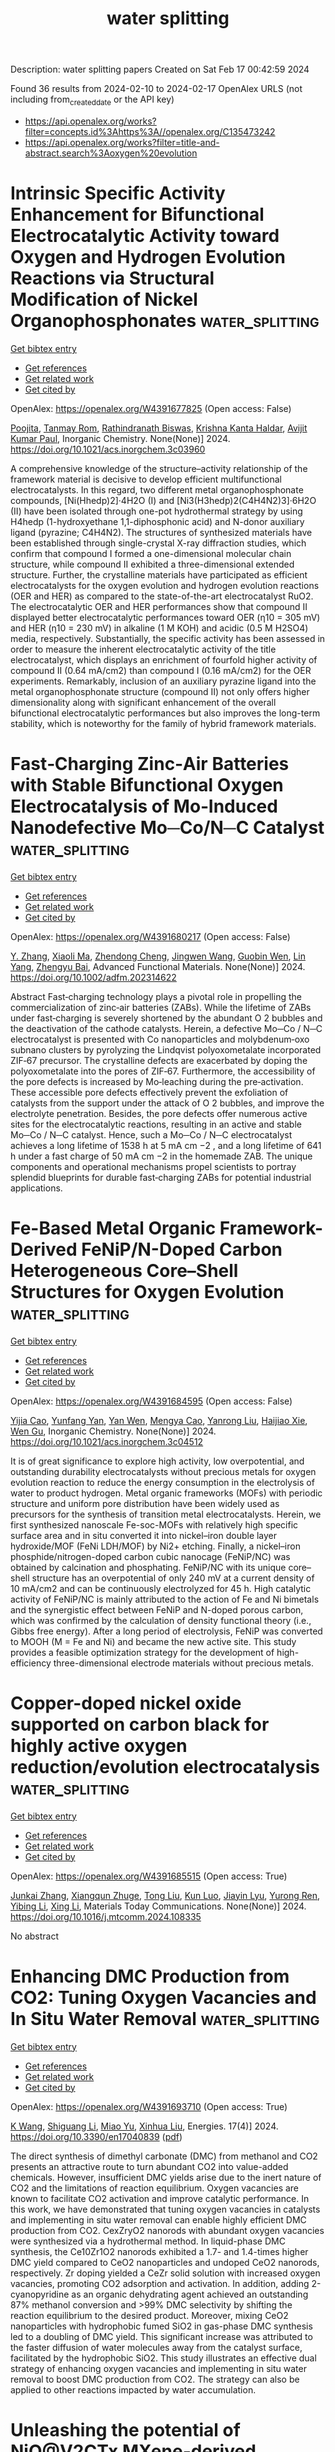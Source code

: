 #+filetags: water_splitting
#+TITLE: water splitting
Description: water splitting papers
Created on Sat Feb 17 00:42:59 2024

Found 36 results from 2024-02-10 to 2024-02-17
OpenAlex URLS (not including from_created_date or the API key)
- [[https://api.openalex.org/works?filter=concepts.id%3Ahttps%3A//openalex.org/C135473242]]
- [[https://api.openalex.org/works?filter=title-and-abstract.search%3Aoxygen%20evolution]]

* Intrinsic Specific Activity Enhancement for Bifunctional Electrocatalytic Activity toward Oxygen and Hydrogen Evolution Reactions via Structural Modification of Nickel Organophosphonates  :water_splitting:
:PROPERTIES:
:ID: https://openalex.org/W4391677825
:TOPICS: Electrocatalysis for Energy Conversion, Electrochemical Detection of Heavy Metal Ions, Fuel Cell Membrane Technology
:PUBLICATION_DATE: 2024-02-09
:END:    
    
[[elisp:(doi-add-bibtex-entry "https://doi.org/10.1021/acs.inorgchem.3c03960")][Get bibtex entry]] 

- [[elisp:(progn (xref--push-markers (current-buffer) (point)) (oa--referenced-works "https://openalex.org/W4391677825"))][Get references]]
- [[elisp:(progn (xref--push-markers (current-buffer) (point)) (oa--related-works "https://openalex.org/W4391677825"))][Get related work]]
- [[elisp:(progn (xref--push-markers (current-buffer) (point)) (oa--cited-by-works "https://openalex.org/W4391677825"))][Get cited by]]

OpenAlex: https://openalex.org/W4391677825 (Open access: False)
    
[[https://openalex.org/A5043127385][Poojita]], [[https://openalex.org/A5084882176][Tanmay Rom]], [[https://openalex.org/A5022351799][Rathindranath Biswas]], [[https://openalex.org/A5016250642][Krishna Kanta Haldar]], [[https://openalex.org/A5052573254][Avijit Kumar Paul]], Inorganic Chemistry. None(None)] 2024. https://doi.org/10.1021/acs.inorgchem.3c03960 
     
A comprehensive knowledge of the structure–activity relationship of the framework material is decisive to develop efficient multifunctional electrocatalysts. In this regard, two different metal organophosphonate compounds, [Ni(Hhedp)2]·4H2O (I) and [Ni3(H3hedp)2(C4H4N2)3]·6H2O (II) have been isolated through one-pot hydrothermal strategy by using H4hedp (1-hydroxyethane 1,1-diphosphonic acid) and N-donor auxiliary ligand (pyrazine; C4H4N2). The structures of synthesized materials have been established through single-crystal X-ray diffraction studies, which confirm that compound I formed a one-dimensional molecular chain structure, while compound II exhibited a three-dimensional extended structure. Further, the crystalline materials have participated as efficient electrocatalysts for the oxygen evolution and hydrogen evolution reactions (OER and HER) as compared to the state-of-the-art electrocatalyst RuO2. The electrocatalytic OER and HER performances show that compound II displayed better electrocatalytic performances toward OER (η10 = 305 mV) and HER (η10 = 230 mV) in alkaline (1 M KOH) and acidic (0.5 M H2SO4) media, respectively. Substantially, the specific activity has been assessed in order to measure the inherent electrocatalytic activity of the title electrocatalyst, which displays an enrichment of fourfold higher activity of compound II (0.64 mA/cm2) than compound I (0.16 mA/cm2) for the OER experiments. Remarkably, inclusion of an auxiliary pyrazine ligand into the metal organophosphonate structure (compound II) not only offers higher dimensionality along with significant enhancement of the overall bifunctional electrocatalytic performances but also improves the long-term stability, which is noteworthy for the family of hybrid framework materials.    

    

* Fast‐Charging Zinc‐Air Batteries with Stable Bifunctional Oxygen Electrocatalysis of Mo‐Induced Nanodefective Mo─Co/N─C Catalyst  :water_splitting:
:PROPERTIES:
:ID: https://openalex.org/W4391680217
:TOPICS: Electrocatalysis for Energy Conversion, Catalytic Nanomaterials, Aqueous Zinc-Ion Battery Technology
:PUBLICATION_DATE: 2024-02-09
:END:    
    
[[elisp:(doi-add-bibtex-entry "https://doi.org/10.1002/adfm.202314622")][Get bibtex entry]] 

- [[elisp:(progn (xref--push-markers (current-buffer) (point)) (oa--referenced-works "https://openalex.org/W4391680217"))][Get references]]
- [[elisp:(progn (xref--push-markers (current-buffer) (point)) (oa--related-works "https://openalex.org/W4391680217"))][Get related work]]
- [[elisp:(progn (xref--push-markers (current-buffer) (point)) (oa--cited-by-works "https://openalex.org/W4391680217"))][Get cited by]]

OpenAlex: https://openalex.org/W4391680217 (Open access: False)
    
[[https://openalex.org/A5074456770][Y. Zhang]], [[https://openalex.org/A5019450834][Xiaoli Ma]], [[https://openalex.org/A5008295784][Zhendong Cheng]], [[https://openalex.org/A5090866405][Jingwen Wang]], [[https://openalex.org/A5026265288][Guobin Wen]], [[https://openalex.org/A5014636172][Lin Yang]], [[https://openalex.org/A5051237478][Zhengyu Bai]], Advanced Functional Materials. None(None)] 2024. https://doi.org/10.1002/adfm.202314622 
     
Abstract Fast‐charging technology plays a pivotal role in propelling the commercialization of zinc‐air batteries (ZABs). While the lifetime of ZABs under fast‐charging is severely shortened by the abundant O 2 bubbles and the deactivation of the cathode catalysts. Herein, a defective Mo─Co / N─C electrocatalyst is presented with Co nanoparticles and molybdenum‐oxo subnano clusters by pyrolyzing the Lindqvist polyoxometalate incorporated ZIF‐67 precursor. The crystalline defects are exacerbated by doping the polyoxometalate into the pores of ZIF‐67. Furthermore, the accessibility of the pore defects is increased by Mo‐leaching during the pre‐activation. These accessible pore defects effectively prevent the exfoliation of catalysts from the support under the attack of O 2 bubbles, and improve the electrolyte penetration. Besides, the pore defects offer numerous active sites for the electrocatalytic reactions, resulting in an active and stable Mo─Co / N─C catalyst. Hence, such a Mo─Co / N─C electrocatalyst achieves a long lifetime of 1538 h at 5 mA cm −2 , and a long lifetime of 641 h under a fast charge of 50 mA cm −2 in the homemade ZAB. The unique components and operational mechanisms propel scientists to portray splendid blueprints for durable fast‐charging ZABs for potential industrial applications.    

    

* Fe-Based Metal Organic Framework-Derived FeNiP/N-Doped Carbon Heterogeneous Core–Shell Structures for Oxygen Evolution  :water_splitting:
:PROPERTIES:
:ID: https://openalex.org/W4391684595
:TOPICS: Electrocatalysis for Energy Conversion, Fuel Cell Membrane Technology, Electrochemical Detection of Heavy Metal Ions
:PUBLICATION_DATE: 2024-02-09
:END:    
    
[[elisp:(doi-add-bibtex-entry "https://doi.org/10.1021/acs.inorgchem.3c04512")][Get bibtex entry]] 

- [[elisp:(progn (xref--push-markers (current-buffer) (point)) (oa--referenced-works "https://openalex.org/W4391684595"))][Get references]]
- [[elisp:(progn (xref--push-markers (current-buffer) (point)) (oa--related-works "https://openalex.org/W4391684595"))][Get related work]]
- [[elisp:(progn (xref--push-markers (current-buffer) (point)) (oa--cited-by-works "https://openalex.org/W4391684595"))][Get cited by]]

OpenAlex: https://openalex.org/W4391684595 (Open access: False)
    
[[https://openalex.org/A5038834523][Yijia Cao]], [[https://openalex.org/A5043533591][Yunfang Yan]], [[https://openalex.org/A5057814323][Yan Wen]], [[https://openalex.org/A5086361638][Mengya Cao]], [[https://openalex.org/A5041756956][Yanrong Liu]], [[https://openalex.org/A5085237771][Haijiao Xie]], [[https://openalex.org/A5003733633][Wen Gu]], Inorganic Chemistry. None(None)] 2024. https://doi.org/10.1021/acs.inorgchem.3c04512 
     
It is of great significance to explore high activity, low overpotential, and outstanding durability electrocatalysts without precious metals for oxygen evolution reaction to reduce the energy consumption in the electrolysis of water to product hydrogen. Metal organic frameworks (MOFs) with periodic structure and uniform pore distribution have been widely used as precursors for the synthesis of transition metal electrocatalysts. Herein, we first synthesized nanoscale Fe-soc-MOFs with relatively high specific surface area and in situ converted it into nickel–iron double layer hydroxide/MOF (FeNi LDH/MOF) by Ni2+ etching. Finally, a nickel–iron phosphide/nitrogen-doped carbon cubic nanocage (FeNiP/NC) was obtained by calcination and phosphating. FeNiP/NC with its unique core–shell structure has an overpotential of only 240 mV at a current density of 10 mA/cm2 and can be continuously electrolyzed for 45 h. High catalytic activity of FeNiP/NC is mainly attributed to the action of Fe and Ni bimetals and the synergistic effect between FeNiP and N-doped porous carbon, which was confirmed by the calculation of density functional theory (i.e., Gibbs free energy). After a long period of electrolysis, FeNiP was converted to MOOH (M = Fe and Ni) and became the new active site. This study provides a feasible optimization strategy for the development of high-efficiency three-dimensional electrode materials without precious metals.    

    

* Copper-doped nickel oxide supported on carbon black for highly active oxygen reduction/evolution electrocatalysis  :water_splitting:
:PROPERTIES:
:ID: https://openalex.org/W4391685515
:TOPICS: Electrocatalysis for Energy Conversion, Electrochemical Detection of Heavy Metal Ions, Aqueous Zinc-Ion Battery Technology
:PUBLICATION_DATE: 2024-02-01
:END:    
    
[[elisp:(doi-add-bibtex-entry "https://doi.org/10.1016/j.mtcomm.2024.108335")][Get bibtex entry]] 

- [[elisp:(progn (xref--push-markers (current-buffer) (point)) (oa--referenced-works "https://openalex.org/W4391685515"))][Get references]]
- [[elisp:(progn (xref--push-markers (current-buffer) (point)) (oa--related-works "https://openalex.org/W4391685515"))][Get related work]]
- [[elisp:(progn (xref--push-markers (current-buffer) (point)) (oa--cited-by-works "https://openalex.org/W4391685515"))][Get cited by]]

OpenAlex: https://openalex.org/W4391685515 (Open access: True)
    
[[https://openalex.org/A5026460845][Junkai Zhang]], [[https://openalex.org/A5031191155][Xiangqun Zhuge]], [[https://openalex.org/A5046775442][Tong Liu]], [[https://openalex.org/A5049286118][Kun Luo]], [[https://openalex.org/A5018494730][Jiayin Lyu]], [[https://openalex.org/A5001008654][Yurong Ren]], [[https://openalex.org/A5039774761][Yibing Li]], [[https://openalex.org/A5025751238][Xing Li]], Materials Today Communications. None(None)] 2024. https://doi.org/10.1016/j.mtcomm.2024.108335 
     
No abstract    

    

* Enhancing DMC Production from CO2: Tuning Oxygen Vacancies and In Situ Water Removal  :water_splitting:
:PROPERTIES:
:ID: https://openalex.org/W4391693710
:TOPICS: Carbon Dioxide Utilization for Chemical Synthesis, Catalytic Nanomaterials, Catalytic Carbon Dioxide Hydrogenation
:PUBLICATION_DATE: 2024-02-09
:END:    
    
[[elisp:(doi-add-bibtex-entry "https://doi.org/10.3390/en17040839")][Get bibtex entry]] 

- [[elisp:(progn (xref--push-markers (current-buffer) (point)) (oa--referenced-works "https://openalex.org/W4391693710"))][Get references]]
- [[elisp:(progn (xref--push-markers (current-buffer) (point)) (oa--related-works "https://openalex.org/W4391693710"))][Get related work]]
- [[elisp:(progn (xref--push-markers (current-buffer) (point)) (oa--cited-by-works "https://openalex.org/W4391693710"))][Get cited by]]

OpenAlex: https://openalex.org/W4391693710 (Open access: True)
    
[[https://openalex.org/A5038799334][K Wang]], [[https://openalex.org/A5039113462][Shiguang Li]], [[https://openalex.org/A5009622925][Miao Yu]], [[https://openalex.org/A5037935776][Xinhua Liu]], Energies. 17(4)] 2024. https://doi.org/10.3390/en17040839  ([[https://www.mdpi.com/1996-1073/17/4/839/pdf?version=1707492701][pdf]])
     
The direct synthesis of dimethyl carbonate (DMC) from methanol and CO2 presents an attractive route to turn abundant CO2 into value-added chemicals. However, insufficient DMC yields arise due to the inert nature of CO2 and the limitations of reaction equilibrium. Oxygen vacancies are known to facilitate CO2 activation and improve catalytic performance. In this work, we have demonstrated that tuning oxygen vacancies in catalysts and implementing in situ water removal can enable highly efficient DMC production from CO2. CexZryO2 nanorods with abundant oxygen vacancies were synthesized via a hydrothermal method. In liquid-phase DMC synthesis, the Ce10Zr1O2 nanorods exhibited a 1.7- and 1.4-times higher DMC yield compared to CeO2 nanoparticles and undoped CeO2 nanorods, respectively. Zr doping yielded a CeZr solid solution with increased oxygen vacancies, promoting CO2 adsorption and activation. In addition, adding 2-cyanopyridine as an organic dehydrating agent achieved an outstanding 87% methanol conversion and >99% DMC selectivity by shifting the reaction equilibrium to the desired product. Moreover, mixing CeO2 nanoparticles with hydrophobic fumed SiO2 in gas-phase DMC synthesis led to a doubling of DMC yield. This significant increase was attributed to the faster diffusion of water molecules away from the catalyst surface, facilitated by the hydrophobic SiO2. This study illustrates an effective dual strategy of enhancing oxygen vacancies and implementing in situ water removal to boost DMC production from CO2. The strategy can also be applied to other reactions impacted by water accumulation.    

    

* Unleashing the potential of NiO@V2CTx MXene-derived electrocatalyst for hydrogen and oxygen evolution  :water_splitting:
:PROPERTIES:
:ID: https://openalex.org/W4391716775
:TOPICS: Two-Dimensional Transition Metal Carbides and Nitrides (MXenes), Electrocatalysis for Energy Conversion, Photocatalytic Materials for Solar Energy Conversion
:PUBLICATION_DATE: 2024-03-01
:END:    
    
[[elisp:(doi-add-bibtex-entry "https://doi.org/10.1016/j.ijhydene.2024.01.322")][Get bibtex entry]] 

- [[elisp:(progn (xref--push-markers (current-buffer) (point)) (oa--referenced-works "https://openalex.org/W4391716775"))][Get references]]
- [[elisp:(progn (xref--push-markers (current-buffer) (point)) (oa--related-works "https://openalex.org/W4391716775"))][Get related work]]
- [[elisp:(progn (xref--push-markers (current-buffer) (point)) (oa--cited-by-works "https://openalex.org/W4391716775"))][Get cited by]]

OpenAlex: https://openalex.org/W4391716775 (Open access: False)
    
[[https://openalex.org/A5086260024][Usman Naeem]], [[https://openalex.org/A5017725687][Syedah Afsheen Zahra]], [[https://openalex.org/A5082415645][Irfan Ali]], [[https://openalex.org/A5079134604][Hu Li]], [[https://openalex.org/A5065478955][Asif Mahmood]], [[https://openalex.org/A5060386189][Syed Rizwan]], International Journal of Hydrogen Energy. 59(None)] 2024. https://doi.org/10.1016/j.ijhydene.2024.01.322 
     
No abstract    

    

* Enhanced Synergistic Redox Activity of SrCoS/PANI for Hybrid Energy Storage and Oxygen Evolution Reaction  :water_splitting:
:PROPERTIES:
:ID: https://openalex.org/W4391740608
:TOPICS: Perovskite Solar Cell Technology, Electrocatalysis for Energy Conversion, Conducting Polymer Research
:PUBLICATION_DATE: 2024-02-12
:END:    
    
[[elisp:(doi-add-bibtex-entry "https://doi.org/10.1088/1402-4896/ad28a4")][Get bibtex entry]] 

- [[elisp:(progn (xref--push-markers (current-buffer) (point)) (oa--referenced-works "https://openalex.org/W4391740608"))][Get references]]
- [[elisp:(progn (xref--push-markers (current-buffer) (point)) (oa--related-works "https://openalex.org/W4391740608"))][Get related work]]
- [[elisp:(progn (xref--push-markers (current-buffer) (point)) (oa--cited-by-works "https://openalex.org/W4391740608"))][Get cited by]]

OpenAlex: https://openalex.org/W4391740608 (Open access: False)
    
[[https://openalex.org/A5081199332][Haseeb ul Hassan]], [[https://openalex.org/A5014807301][Muhammad Waqas Iqbal]], [[https://openalex.org/A5038684951][Sameer Akbar]], [[https://openalex.org/A5067573568][Amir Muhammad Afzal]], [[https://openalex.org/A5004587425][Ehtisham Umar]], [[https://openalex.org/A5062023379][S. Noor Mohammad]], [[https://openalex.org/A5028053376][Asma A. Alothman]], [[https://openalex.org/A5018554406][Niaz Ahmad]], [[https://openalex.org/A5091256421][Ehsan Elahi]], Physica Scripta. None(None)] 2024. https://doi.org/10.1088/1402-4896/ad28a4 
     
Abstract Supercapacitors (SCs) and secondary batteries (SBs) are commonly utilized for energy storage, although each has some limitations: low energy density (Ed) and power density (Pd), respectively. To address these issues, a hybrid supercapacitor is a new emerging technique known as supercapattery, which combines both of these devices to optimum the Ed and Pd in a single setting. The hydrothermal method was adopted to synthesize a cost-effective, eco-friendly, and non-toxic SrCoS/PANI, a composite material for optimum results of supercapattery. Crystallinity and morphology study of synthesized nanocomposites strontium cobalt sulfide with Polyaniline (SrCoS/PANI) were examined using SEM and XRD techniques. Initially, the performance was tested using a three-electrode setup of nanocomposites (SrCoS/PANI) in 1 M KOH electrolyte. The effectiveness of a SrCoS/PANI-activated carbon two-electrode supercapattery was examined through cyclic CV, GCD, and EIS techniques. In the two electrodes setup, the device performs admirably with an astonishing specific capacity of 139.4 C/g, a high Ed of 29.56 Wh/kg, and a high Pd of 800 W/kg at 1.0 A/g. The cyclic stability was tested by putting the device through 5000 charging and discharging cycles, which maintained 91.65 % of its Specific capacity (Qs). A hybrid nanocomposite (SrCoS/PANI) device was accomplished, with exceptional electrochemical capabilities at a low price making them a fascinating active material with potential applications in supercapattery technology. The electrocatalytic performance of the synthesized nanostructure (NSs) was studied comprehensively with regard to an oxygen evolution reaction (OER).    

    

* Cathodized Stainless Steel Mesh for Binder-Free NiFe<sub>2</sub>O<sub>4</sub>/NiFe Layer Double Hydroxides Oxygen Evolution Reaction Electrode  :water_splitting:
:PROPERTIES:
:ID: https://openalex.org/W4391748095
:TOPICS: Aqueous Zinc-Ion Battery Technology, Electrocatalysis for Energy Conversion, Materials for Electrochemical Supercapacitors
:PUBLICATION_DATE: 2024-02-12
:END:    
    
[[elisp:(doi-add-bibtex-entry "https://doi.org/10.4028/p-1bmxjg")][Get bibtex entry]] 

- [[elisp:(progn (xref--push-markers (current-buffer) (point)) (oa--referenced-works "https://openalex.org/W4391748095"))][Get references]]
- [[elisp:(progn (xref--push-markers (current-buffer) (point)) (oa--related-works "https://openalex.org/W4391748095"))][Get related work]]
- [[elisp:(progn (xref--push-markers (current-buffer) (point)) (oa--cited-by-works "https://openalex.org/W4391748095"))][Get cited by]]

OpenAlex: https://openalex.org/W4391748095 (Open access: True)
    
[[https://openalex.org/A5092884124][Natthapon Sripallawit]], [[https://openalex.org/A5081163390][Soorathep Kheawhom]], Engineering Innovations. 9(None)] 2024. https://doi.org/10.4028/p-1bmxjg  ([[https://www.scientific.net/EI.9.23.pdf][pdf]])
     
Oxygen evolution reaction (OER) is an essential reaction commonly applied in various energy storage and conversion technologies. One of the common issues of OER lies in its low kinetic activity. Therefore, developing durable, low-cost, and high-performance OER catalysts is critical. Recently, many attempts have used stainless steel mesh (SSM) as the substrate for OER electrodes because SSM is abundant, cheap, and durable. Nickel/iron-based materials, i.e., NiFe 2 O 4 /NiFe layer double hydroxides (LDHs), are regarded as one of the most excellent OER catalysts in alkaline electrolytes, making them attractive low-cost materials for OER catalysts. However, synthesizing NiFe 2 O 4 /NiFe LDHs directly on the surface of SSM is challenging. Modifying the SSM surface through cathodization has proved to enhance the adhesion and OER activity. Moreover, the cathodization technique is facile and cost-effective. In this work, the surface of SSM is modified by cathodization treatment. Subsequently, NiFe 2 O 4 /NiFe LDHs are deposited onto the surface of treated SSM via a low-temperature one-step chemical bath deposition technique. This synthesis is a binder-free method; the resulted electrodes show excellent OER performance without the binder effects. The as-prepared electrodes have a small Tafel slope of 125.4 mV/dec (1 M KOH) and high durability (10 mA/cm2 for 50 hours).    

    

* Hierarchically Designed Co4Fe3@N-Doped Graphitic Carbon as an Electrocatalyst for Oxygen Evolution in Anion-Exchange-Membrane Water Electrolysis  :water_splitting:
:PROPERTIES:
:ID: https://openalex.org/W4391748270
:TOPICS: Electrocatalysis for Energy Conversion, Fuel Cell Membrane Technology, Aqueous Zinc-Ion Battery Technology
:PUBLICATION_DATE: 2024-02-12
:END:    
    
[[elisp:(doi-add-bibtex-entry "https://doi.org/10.1021/acs.energyfuels.3c04077")][Get bibtex entry]] 

- [[elisp:(progn (xref--push-markers (current-buffer) (point)) (oa--referenced-works "https://openalex.org/W4391748270"))][Get references]]
- [[elisp:(progn (xref--push-markers (current-buffer) (point)) (oa--related-works "https://openalex.org/W4391748270"))][Get related work]]
- [[elisp:(progn (xref--push-markers (current-buffer) (point)) (oa--cited-by-works "https://openalex.org/W4391748270"))][Get cited by]]

OpenAlex: https://openalex.org/W4391748270 (Open access: False)
    
[[https://openalex.org/A5088370461][S.J. Park]], [[https://openalex.org/A5077337831][Jong Han Jun]], [[https://openalex.org/A5005381654][Minjeong Park]], [[https://openalex.org/A5051461491][Jaehoon Jeong]], [[https://openalex.org/A5091716352][Jae-Young Jo]], [[https://openalex.org/A5005779186][Sohee Jeon]], [[https://openalex.org/A5088908902][Juchan Yang]], [[https://openalex.org/A5091482435][Sung Mook Choi]], [[https://openalex.org/A5039897928][Wook Jo]], [[https://openalex.org/A5041248271][Ji-Hoon Lee]], Energy & Fuels. None(None)] 2024. https://doi.org/10.1021/acs.energyfuels.3c04077 
     
No abstract    

    

* Operando Tracking the Interactions between CoOx and CeO2 during Oxygen Evolution Reaction  :water_splitting:
:PROPERTIES:
:ID: https://openalex.org/W4391754627
:TOPICS: Catalytic Nanomaterials, Electrocatalysis for Energy Conversion, Catalytic Dehydrogenation of Light Alkanes
:PUBLICATION_DATE: 2024-02-12
:END:    
    
[[elisp:(doi-add-bibtex-entry "https://doi.org/10.1002/aenm.202303529")][Get bibtex entry]] 

- [[elisp:(progn (xref--push-markers (current-buffer) (point)) (oa--referenced-works "https://openalex.org/W4391754627"))][Get references]]
- [[elisp:(progn (xref--push-markers (current-buffer) (point)) (oa--related-works "https://openalex.org/W4391754627"))][Get related work]]
- [[elisp:(progn (xref--push-markers (current-buffer) (point)) (oa--cited-by-works "https://openalex.org/W4391754627"))][Get cited by]]

OpenAlex: https://openalex.org/W4391754627 (Open access: True)
    
[[https://openalex.org/A5016903963][Jinzhen Huang]], [[https://openalex.org/A5071707273][Natasha Hales]], [[https://openalex.org/A5015698882][Adam H. Clark]], [[https://openalex.org/A5065498532][Nur Sena Yüzbasi]], [[https://openalex.org/A5057560048][Camelia N. Borca]], [[https://openalex.org/A5010118109][Thomas Huthwelker]], [[https://openalex.org/A5084722596][Thomas J. Schmidt]], [[https://openalex.org/A5015187859][Emiliana Fabbri]], Advanced Energy Materials. None(None)] 2024. https://doi.org/10.1002/aenm.202303529  ([[https://onlinelibrary.wiley.com/doi/pdfdirect/10.1002/aenm.202303529][pdf]])
     
Abstract CeO 2 greatly enhances the electrocatalytic oxygen evolution reaction (OER) activity of CoO x , though the enhancement mechanism beyond this synergy is yet to be understood. Here, operando hard X‐ray absorption spectroscopy (hXAS) is applied to monitor the Co K edge and Ce L 3 edge in CoO x /CeO 2 to shed light on the evolution of the Co and Ce oxidation states during OER. In addition, ex situ soft XAS (sXAS) characterizations provide information on the irreversible surface‐specific transformations of the Co L 3 edge as well as of the O K edge. Combining the operando and ex situ spectroscopic characterizations with comprehensive electrochemical analyses, it is confirmed that CeO 2 is not the active center for the OER. However, coupling CeO 2 with CoO x introduces significant modifications in the Co and O species at the CoO x surface and alters the flat band potential (E fb ), leading to more favorable Co oxidation state transformations during OER and possibly modifying the preferential reaction pathway. This work establishes the connections between electronic structures, Co oxidation state and the OER reaction mechanism for CoO x /CeO 2 composites electrodes.    

    

* Au Micro‐ and Nanoelectrodes as Local Voltammetric pH Sensors During Oxygen Evolution at Electrocatalyst‐Modified Electrodes  :water_splitting:
:PROPERTIES:
:ID: https://openalex.org/W4391757154
:TOPICS: Electrochemical Detection of Heavy Metal Ions, Advances in Chemical Sensor Technologies, Electrochemical Biosensor Technology
:PUBLICATION_DATE: 2024-02-12
:END:    
    
[[elisp:(doi-add-bibtex-entry "https://doi.org/10.1002/smsc.202300283")][Get bibtex entry]] 

- [[elisp:(progn (xref--push-markers (current-buffer) (point)) (oa--referenced-works "https://openalex.org/W4391757154"))][Get references]]
- [[elisp:(progn (xref--push-markers (current-buffer) (point)) (oa--related-works "https://openalex.org/W4391757154"))][Get related work]]
- [[elisp:(progn (xref--push-markers (current-buffer) (point)) (oa--cited-by-works "https://openalex.org/W4391757154"))][Get cited by]]

OpenAlex: https://openalex.org/W4391757154 (Open access: True)
    
[[https://openalex.org/A5085572041][Lejing Li]], [[https://openalex.org/A5011826961][Ndrina Limani]], [[https://openalex.org/A5059434245][Rajini P. Antony]], [[https://openalex.org/A5087903038][Stefan Dieckhöfer]], [[https://openalex.org/A5048293568][Carla Santana Santos]], [[https://openalex.org/A5035321019][Wolfgang Schuhmann]], Small science. None(None)] 2024. https://doi.org/10.1002/smsc.202300283 
     
The scarcity of state‐of‐the‐art oxygen evolution reaction (OER) electrocatalysts has led to intensive research on alternative viable electrocatalytic materials. While activity and cost are the main factors to be sought after, the catalyst stability under harsh acidic conditions is equally crucial. Considering that OER is a proton‐coupled electron‐transfer reaction that involves local acidification of the reaction environment by liberation of H + , the catalyst stability can be largely compromised in such conditions. Consequently, probing the pH value near the catalyst surface under operation leads to a deeper understanding of this process. The applicability of bare Au microelectrodes and nanoelectrodes as sensitive local pH probes during OER is shown in this work by using scanning electrochemical microscopy (SECM). Two case studies are presented, including the state‐of‐the‐art OER catalyst (IrO 2 ) in acidic media and a ZnGa 2 O 4 catalyst in alkaline buffered solution, demonstrating the suitability of the Au probe to accurately determine the local pH value in a wide pH range.    

    

* Experimental evidences of the direct influence of external magnetic fields on the mechanism of the electrocatalytic oxygen evolution reaction  :water_splitting:
:PROPERTIES:
:ID: https://openalex.org/W4391766798
:TOPICS: Electrocatalysis for Energy Conversion, Electrochemical Detection of Heavy Metal Ions, Memristive Devices for Neuromorphic Computing
:PUBLICATION_DATE: 2024-02-12
:END:    
    
[[elisp:(doi-add-bibtex-entry "https://doi.org/10.1063/5.0179761")][Get bibtex entry]] 

- [[elisp:(progn (xref--push-markers (current-buffer) (point)) (oa--referenced-works "https://openalex.org/W4391766798"))][Get references]]
- [[elisp:(progn (xref--push-markers (current-buffer) (point)) (oa--related-works "https://openalex.org/W4391766798"))][Get related work]]
- [[elisp:(progn (xref--push-markers (current-buffer) (point)) (oa--cited-by-works "https://openalex.org/W4391766798"))][Get cited by]]

OpenAlex: https://openalex.org/W4391766798 (Open access: True)
    
[[https://openalex.org/A5027965963][Camilo A. Mesa]], [[https://openalex.org/A5024363203][Felipe A. Garcés‐Pineda]], [[https://openalex.org/A5084426798][Miguel García‐Tecedor]], [[https://openalex.org/A5025789790][Jiahao Yu]], [[https://openalex.org/A5041069274][Bahareh Khezri]], [[https://openalex.org/A5071490785][Sergi Plana-Ruiz]], [[https://openalex.org/A5046172165][Bruno López]], [[https://openalex.org/A5067239975][R. Iturbe]], [[https://openalex.org/A5066694116][Núria López]], [[https://openalex.org/A5053858976][Sixto Giménez]], [[https://openalex.org/A5028397745][José Ramón Galán‐Mascarós]], APL Energy. 2(1)] 2024. https://doi.org/10.1063/5.0179761  ([[https://pubs.aip.org/aip/ape/article-pdf/doi/10.1063/5.0179761/19638236/016106_1_5.0179761.pdf][pdf]])
     
The use of magnetic fields as external stimuli to improve the kinetics of electrochemical reactions is attracting substantial attention, given their potential to reduce energy losses. Despite recent reports showing a positive effect on catalytic performance upon applying a magnetic field to a working electrode, there are still many uncertainties and a lack of experimental evidence correlating the presence of the magnetic field to the electrocatalytic performance. Here, we present a combination of electrochemical and spectroscopic tools that demonstrate how the presence of an external magnetic field alters the reaction mechanism of the electrocatalytic oxygen evolution reaction (OER), accelerating the overall performance of a Ni4FeOx electrode. Complementary experimental evidence has been gathered supporting the participation of this microscopic magnetic field effect. Electrochemical impedance spectroscopy (EIS) points to a speed-up of the intrinsic reaction kinetics, independent of other indirect effects. In the same direction, the spectro-electrochemical fingerprint of the intermediate species that appear during the electrocatalytic cycle, as detected under operando conditions, indicates a change in the order of the reaction as a function of hole accumulation. All these experimental data confirm the direct influence of an external magnetic field on the reaction mechanism at the origin of the magnetically enhanced electrocatalytic OER.    

    

* Limitations of Chronopotentiometry Test Protocols for Stability Study on Oxygen Evolution Reaction Electrocatalysts and Recommendations  :water_splitting:
:PROPERTIES:
:ID: https://openalex.org/W4391766804
:TOPICS: Electrocatalysis for Energy Conversion, Fuel Cell Membrane Technology, Electrochemical Detection of Heavy Metal Ions
:PUBLICATION_DATE: 2024-02-12
:END:    
    
[[elisp:(doi-add-bibtex-entry "https://doi.org/10.1021/acs.jpcc.3c07103")][Get bibtex entry]] 

- [[elisp:(progn (xref--push-markers (current-buffer) (point)) (oa--referenced-works "https://openalex.org/W4391766804"))][Get references]]
- [[elisp:(progn (xref--push-markers (current-buffer) (point)) (oa--related-works "https://openalex.org/W4391766804"))][Get related work]]
- [[elisp:(progn (xref--push-markers (current-buffer) (point)) (oa--cited-by-works "https://openalex.org/W4391766804"))][Get cited by]]

OpenAlex: https://openalex.org/W4391766804 (Open access: False)
    
[[https://openalex.org/A5037679725][Inayat Ali Khan]], [[https://openalex.org/A5044593278][Per Morgen]], [[https://openalex.org/A5028577447][Raghunandan Sharma]], [[https://openalex.org/A5032516491][Shuang Ma Andersen]], The Journal of Physical Chemistry C. None(None)] 2024. https://doi.org/10.1021/acs.jpcc.3c07103 
     
The stability studies, using a rotating disk electrode under a constant current, are commonly used for the development of the oxygen evolution reaction (OER) electrocatalyst, where rise in potential with time is reported to be due to the electrocatalyst degradation. Here, we present a careful examination on the use of this technique on commercial IrO2 electrocatalysts in acidic media for a duration of 9 h. We observed that a sudden rise in the electrode potential after ∼6 h is rather due to the glassy carbon surface-edge corrosion and detachment between carbon–catalyst interfaces. Indeed, the layer detachment generates an insulating gap between the electrode and carbon layer, resulting in an increase in the cell potential. On this regard, we examine and recommend a potentiodynamic stability test as a reliable and practical method for fast material screening and for the development of OER electrocatalysts.    

    

* Interplay between Defects and Short-Range Disorder Manipulating the Oxygen Evolution Reaction on a Layered Double Hydroxide Electrocatalyst  :water_splitting:
:PROPERTIES:
:ID: https://openalex.org/W4391773871
:TOPICS: Electrocatalysis for Energy Conversion, Layered Double Hydroxide Nanomaterials, Photocatalytic Materials for Solar Energy Conversion
:PUBLICATION_DATE: 2024-02-13
:END:    
    
[[elisp:(doi-add-bibtex-entry "https://doi.org/10.1021/acs.jpclett.3c02885")][Get bibtex entry]] 

- [[elisp:(progn (xref--push-markers (current-buffer) (point)) (oa--referenced-works "https://openalex.org/W4391773871"))][Get references]]
- [[elisp:(progn (xref--push-markers (current-buffer) (point)) (oa--related-works "https://openalex.org/W4391773871"))][Get related work]]
- [[elisp:(progn (xref--push-markers (current-buffer) (point)) (oa--cited-by-works "https://openalex.org/W4391773871"))][Get cited by]]

OpenAlex: https://openalex.org/W4391773871 (Open access: False)
    
[[https://openalex.org/A5014502114][Zixian Li]], [[https://openalex.org/A5042488059][Jiangrong Yang]], [[https://openalex.org/A5013553103][Rui Gao]], [[https://openalex.org/A5033474784][Simin Xu]], [[https://openalex.org/A5035045458][Xianggui Kong]], [[https://openalex.org/A5029898691][Xiao Hua]], [[https://openalex.org/A5047701790][Pu Zhao]], [[https://openalex.org/A5036474813][Haigang Hao]], [[https://openalex.org/A5067218691][Dermot O’Hare]], [[https://openalex.org/A5019565719][Yufei Zhao]], The Journal of Physical Chemistry Letters. None(None)] 2024. https://doi.org/10.1021/acs.jpclett.3c02885 
     
Improving the efficiency of the oxygen evolution reaction (OER) is crucial for advancing sustainable and environmentally friendly hydrogen energy. Layered double hydroxides (LDHs) have emerged as promising electrocatalysts for the OER. However, a thorough understanding of the impact of structural disorder and defects on the catalytic activity of LDHs remains limited. In this work, a series of NiAl-LDH models are systematically constructed, and their OER performance is rigorously screened through theoretical density functional theory. The acquired results unequivocally reveal that the energy increase induced by structural disorder is effectively counteracted at the defect surface, indicating the coexistence of defects and disorder. Notably, it is ascertained that the simultaneous presence of defects and disorder synergistically augments the catalytic activity of LDHs in the context of the OER. These theoretical findings offer valuable insights into the design of highly efficient OER catalysts while also shedding light on the efficacy of LDH electrocatalysts.    

    

* FeCoNi molybdenum-based oxides for efficient electrocatalytic oxygen evolution reaction  :water_splitting:
:PROPERTIES:
:ID: https://openalex.org/W4391774742
:TOPICS: Electrocatalysis for Energy Conversion, Fuel Cell Membrane Technology, Electrochemical Detection of Heavy Metal Ions
:PUBLICATION_DATE: 2024-02-01
:END:    
    
[[elisp:(doi-add-bibtex-entry "https://doi.org/10.1016/j.jcis.2024.02.104")][Get bibtex entry]] 

- [[elisp:(progn (xref--push-markers (current-buffer) (point)) (oa--referenced-works "https://openalex.org/W4391774742"))][Get references]]
- [[elisp:(progn (xref--push-markers (current-buffer) (point)) (oa--related-works "https://openalex.org/W4391774742"))][Get related work]]
- [[elisp:(progn (xref--push-markers (current-buffer) (point)) (oa--cited-by-works "https://openalex.org/W4391774742"))][Get cited by]]

OpenAlex: https://openalex.org/W4391774742 (Open access: False)
    
[[https://openalex.org/A5051102233][Weiliu Fan]], [[https://openalex.org/A5022846124][Chaofan Liu]], [[https://openalex.org/A5082475531][Hairong Wang]], [[https://openalex.org/A5003062406][Jiang Wu]], [[https://openalex.org/A5008768156][Sheng Chen]], [[https://openalex.org/A5030622927][Weijie Fang]], [[https://openalex.org/A5064863955][C. D. Wu]], [[https://openalex.org/A5038726113][Yong Quan]], [[https://openalex.org/A5066475931][Daolei Wang]], [[https://openalex.org/A5020788231][Yongfeng Qi]], Journal of Colloid and Interface Science. None(None)] 2024. https://doi.org/10.1016/j.jcis.2024.02.104 
     
No abstract    

    

* Tri-metallic fluoride nanoplates immobilized on reduced graphene architectures as efficient oxygen evolution reaction catalyst  :water_splitting:
:PROPERTIES:
:ID: https://openalex.org/W4391774927
:TOPICS: Electrocatalysis for Energy Conversion, Ammonia Synthesis and Electrocatalysis, Photocatalytic Materials for Solar Energy Conversion
:PUBLICATION_DATE: 2024-02-01
:END:    
    
[[elisp:(doi-add-bibtex-entry "https://doi.org/10.1016/j.jelechem.2024.118108")][Get bibtex entry]] 

- [[elisp:(progn (xref--push-markers (current-buffer) (point)) (oa--referenced-works "https://openalex.org/W4391774927"))][Get references]]
- [[elisp:(progn (xref--push-markers (current-buffer) (point)) (oa--related-works "https://openalex.org/W4391774927"))][Get related work]]
- [[elisp:(progn (xref--push-markers (current-buffer) (point)) (oa--cited-by-works "https://openalex.org/W4391774927"))][Get cited by]]

OpenAlex: https://openalex.org/W4391774927 (Open access: False)
    
[[https://openalex.org/A5058891185][Yanhui Lu]], [[https://openalex.org/A5074088539][Chengang Pei]], [[https://openalex.org/A5085322409][Han Xu]], [[https://openalex.org/A5023214008][Yong Li]], [[https://openalex.org/A5076348504][Ho Seok Park]], [[https://openalex.org/A5052472508][Jung Kyu Kim]], [[https://openalex.org/A5090891492][Xu Yu]], Journal of Electroanalytical Chemistry. None(None)] 2024. https://doi.org/10.1016/j.jelechem.2024.118108 
     
No abstract    

    

* Transition Metals Based Dual Single‐atom Catalysts for Oxygen Electrocatalysis: Stunning Advances and Future Prospects  :water_splitting:
:PROPERTIES:
:ID: https://openalex.org/W4391778585
:TOPICS: Electrocatalysis for Energy Conversion, Catalytic Nanomaterials, Fuel Cell Membrane Technology
:PUBLICATION_DATE: 2024-02-13
:END:    
    
[[elisp:(doi-add-bibtex-entry "https://doi.org/10.1002/cctc.202301392")][Get bibtex entry]] 

- [[elisp:(progn (xref--push-markers (current-buffer) (point)) (oa--referenced-works "https://openalex.org/W4391778585"))][Get references]]
- [[elisp:(progn (xref--push-markers (current-buffer) (point)) (oa--related-works "https://openalex.org/W4391778585"))][Get related work]]
- [[elisp:(progn (xref--push-markers (current-buffer) (point)) (oa--cited-by-works "https://openalex.org/W4391778585"))][Get cited by]]

OpenAlex: https://openalex.org/W4391778585 (Open access: False)
    
[[https://openalex.org/A5033369944][Saira Ajmal]], [[https://openalex.org/A5035446738][Yang Zhao]], [[https://openalex.org/A5002637244][Ghulam Yasin]], [[https://openalex.org/A5039851699][Felix Ofori Boakye]], [[https://openalex.org/A5047096803][Mohammad Tabish]], [[https://openalex.org/A5005163120][Mohammed Mujahid Alam]], [[https://openalex.org/A5078102681][Abdullah G. Al‐Sehemi]], [[https://openalex.org/A5069924270][Wei Zhao]], ChemCatChem. None(None)] 2024. https://doi.org/10.1002/cctc.202301392 
     
Abstract During the past few years, single‐atom catalysts (SACs) have attracted considerable attention in electrolysis due to their outstanding catalytic performance and efficient atomic utilization. SACs exhibit a simple structure, high catalytic activity, consistent scaling relationships for single sites, and low metal content but their practical applications are still limited. Dual single‐atom catalysts (DACs), which feature excellent selectivity, high atomic utilization efficiency, and remarkable stability, are emerging as new frontiers in heterogeneous electrocatalysis. They increase catalytic activity by promoting synergistic effects between metal‐active sites. In this paper, we present a comprehensive overview of the latest developments in dual‐atom catalysts for oxygen evolution reaction (OER) and oxygen reduction reaction (ORR). In addition, we explore the differences between homonuclear and heteronuclear configurations, the emergence of single/dual‐site metal catalysts, and the methods currently used for their synthesis. Lastly, this review discusses several perspectives for advancing the development of dual‐atom catalysts for OER and ORR electrocatalysis.    

    

* Nanostructured Co3O4@NiFe-LDH Heterojunction Catalysts for Improving Oxygen Evolution Reaction in Alkaline Environment  :water_splitting:
:PROPERTIES:
:ID: https://openalex.org/W4391787360
:TOPICS: Electrocatalysis for Energy Conversion, Catalytic Nanomaterials, Catalytic Reduction of Nitro Compounds
:PUBLICATION_DATE: 2024-02-01
:END:    
    
[[elisp:(doi-add-bibtex-entry "https://doi.org/10.1016/j.jallcom.2024.173837")][Get bibtex entry]] 

- [[elisp:(progn (xref--push-markers (current-buffer) (point)) (oa--referenced-works "https://openalex.org/W4391787360"))][Get references]]
- [[elisp:(progn (xref--push-markers (current-buffer) (point)) (oa--related-works "https://openalex.org/W4391787360"))][Get related work]]
- [[elisp:(progn (xref--push-markers (current-buffer) (point)) (oa--cited-by-works "https://openalex.org/W4391787360"))][Get cited by]]

OpenAlex: https://openalex.org/W4391787360 (Open access: False)
    
[[https://openalex.org/A5078500521][Zhehao Liu]], [[https://openalex.org/A5002785817][Hefeng Yuan]], [[https://openalex.org/A5063340075][Zihao Wan]], [[https://openalex.org/A5029556527][Zhanhong Ma]], [[https://openalex.org/A5009473442][Xiaoyang Deng]], [[https://openalex.org/A5014812749][Xiaoguang Wang]], Journal of Alloys and Compounds. None(None)] 2024. https://doi.org/10.1016/j.jallcom.2024.173837 
     
Constructing nano-heterojunction catalysts is a highly efficient method for enhancing the thermodynamics and kinetics towards oxygen evolution reaction. In the present study, NiFe-LDH nanoparticles in-situ grown on Co3O4 nanowires bring about abundant heterogeneous interfaces, which productively increase specific surface area and tune electron density distribution. The as-obtained composite comprises rich unsaturated Co sites on Co3O4 and hybrid crystalline/amorphous NiFe-LDH phase, both of which expedite the flow of charge and expose large amounts of active sites. The Co-Ni-Fe electron transport channels are established at the core-shell heterojunction with the transmission of electrons from Co3O4 to NiFe-LDH. The resultant optimal Co3O4@NiFe-LDH/NF-100 catalyst displayed attractive OER activity with low overpotential of 270 mV at 50 mA cm−2, along with excellent durability in alkaline media. This typical core-shell heterojunction promotes H2O dissociation and strengthens the adsorption of intermediates, thereby enhancing oxygen evolution reaction.    

    

* Photosynthetic live microorganism-incorporated hydrogels promote diabetic wound healing via self-powering and oxygen production  :water_splitting:
:PROPERTIES:
:ID: https://openalex.org/W4391788147
:TOPICS: Molecular Mechanisms of Planarian Regeneration, Wound Healing and Regeneration, Low-Level Laser Therapy in Biomedical Applications
:PUBLICATION_DATE: 2024-02-01
:END:    
    
[[elisp:(doi-add-bibtex-entry "https://doi.org/10.1016/j.cej.2024.149545")][Get bibtex entry]] 

- [[elisp:(progn (xref--push-markers (current-buffer) (point)) (oa--referenced-works "https://openalex.org/W4391788147"))][Get references]]
- [[elisp:(progn (xref--push-markers (current-buffer) (point)) (oa--related-works "https://openalex.org/W4391788147"))][Get related work]]
- [[elisp:(progn (xref--push-markers (current-buffer) (point)) (oa--cited-by-works "https://openalex.org/W4391788147"))][Get cited by]]

OpenAlex: https://openalex.org/W4391788147 (Open access: False)
    
[[https://openalex.org/A5071867794][Yan Wu]], [[https://openalex.org/A5069530184][Meiyun Li]], [[https://openalex.org/A5008631547][Ruiying He]], [[https://openalex.org/A5032079976][Lan Xiao]], [[https://openalex.org/A5025588604][Sen Liu]], [[https://openalex.org/A5056539856][Kaiyuan Chen]], [[https://openalex.org/A5057688049][Huifen Qiang]], [[https://openalex.org/A5091502908][kim eun ji]], [[https://openalex.org/A5062992930][Luxin Li]], [[https://openalex.org/A5059728494][Yunfei Yin]], [[https://openalex.org/A5013594735][Xianglin Yuan]], [[https://openalex.org/A5087592842][Meng Li]], [[https://openalex.org/A5066565410][Jie Gao]], [[https://openalex.org/A5059317683][Yulin Li]], Chemical Engineering Journal. None(None)] 2024. https://doi.org/10.1016/j.cej.2024.149545 
     
Electrical stimulation and oxygen are vital for promoting cell proliferation, migration, and differentiation to repair damaged tissues in chronic wound healing in patients with diabetes. The effective oxygen production by Chlorella has garnered attention in the medical field, but the potential of extracellular electron production in skin repair has not been explored. Inspired by this, we developed CHPS hydrogels, a composite of polyacrylamide and sodium alginate, with Chlorella loaded in a semi-interpenetrating network. This network is formed by crosslinking acrylamide initiated by free radicals, with alginate chains dispersed within the network. When applied to wounds, CHPS hydrogels effectively protect damaged tissue, provide mechanical support to Chlorella against external forces, and create an optimal artificial microenvironment to promote the proliferation of Chlorella. Our study demonstrated that CHPS hydrogels exhibit remarkable fracture elongation and adhesion properties and continuously produce oxygen and bioelectrical currents through photosynthesis. Furthermore, the sustained release of dissolved oxygen and bioelectricity by CHPS hydrogels significantly enhances cell proliferation, migration, and angiogenesis, leading to improved wound healing in diabetic mice. These findings provide compelling evidence for further exploration of CHPS hydrogels as a cost-effective, simple, and accessible strategy for enhancing the clinical treatment of chronic wounds in diabetic patients.    

    

* Ru-Mn Pair-Site Triggers Key Oxygen Intermediate for Enhanced Acidic Oxygen Evolution Reaction Kinetics  :water_splitting:
:PROPERTIES:
:ID: https://openalex.org/W4391790841
:TOPICS: Electrocatalysis for Energy Conversion, Fuel Cell Membrane Technology, Electrochemical Detection of Heavy Metal Ions
:PUBLICATION_DATE: 2024-01-01
:END:    
    
[[elisp:(doi-add-bibtex-entry "https://doi.org/10.2139/ssrn.4725247")][Get bibtex entry]] 

- [[elisp:(progn (xref--push-markers (current-buffer) (point)) (oa--referenced-works "https://openalex.org/W4391790841"))][Get references]]
- [[elisp:(progn (xref--push-markers (current-buffer) (point)) (oa--related-works "https://openalex.org/W4391790841"))][Get related work]]
- [[elisp:(progn (xref--push-markers (current-buffer) (point)) (oa--cited-by-works "https://openalex.org/W4391790841"))][Get cited by]]

OpenAlex: https://openalex.org/W4391790841 (Open access: False)
    
[[https://openalex.org/A5072859291][Faming Gao]], [[https://openalex.org/A5004956679][Y. Wang]], [[https://openalex.org/A5029483060][Kuo Wei]], [[https://openalex.org/A5027491967][Yanli Song]], [[https://openalex.org/A5027516712][Adekunle Adedapo Obisanya]], [[https://openalex.org/A5002233140][Heen Li]], [[https://openalex.org/A5049157372][Jing Wang]], [[https://openalex.org/A5043812309][Hongguan Li]], No host. None(None)] 2024. https://doi.org/10.2139/ssrn.4725247 
     
Herein, variable valence states Mn was adopted to regulate Ru-NC, which serves as a model to reduce the localization of Ru 4d structure and stimulate facile charge transfer, achieving accelerated surface reconstruction to generate Ru‒O active ingredient with high active to acidic water oxidation. Doping Mn not only accelerate surface reconstruction, but also improves durability by eliminating Ru peroxidation due to Mn-buffered charge compensation. The enhancement of OER activity results from the Mn and O induced Ru spin states to change from intermediate spin to low spin, thereby weakening the interaction with *O intermediates, and promoting *OH adsorption，which benefits the initial step of OER.    

    

* Directed Electron Transport Induced Surface Reconstruction of 2d Nife-Ldh/Stanene Heterojunction Catalysts for Efficient Oxygen Evolution  :water_splitting:
:PROPERTIES:
:ID: https://openalex.org/W4391790924
:TOPICS: Electrocatalysis for Energy Conversion, Fuel Cell Membrane Technology, Catalytic Nanomaterials
:PUBLICATION_DATE: 2024-01-01
:END:    
    
[[elisp:(doi-add-bibtex-entry "https://doi.org/10.2139/ssrn.4725244")][Get bibtex entry]] 

- [[elisp:(progn (xref--push-markers (current-buffer) (point)) (oa--referenced-works "https://openalex.org/W4391790924"))][Get references]]
- [[elisp:(progn (xref--push-markers (current-buffer) (point)) (oa--related-works "https://openalex.org/W4391790924"))][Get related work]]
- [[elisp:(progn (xref--push-markers (current-buffer) (point)) (oa--cited-by-works "https://openalex.org/W4391790924"))][Get cited by]]

OpenAlex: https://openalex.org/W4391790924 (Open access: False)
    
[[https://openalex.org/A5082624913][Ze Sheng Lu]], [[https://openalex.org/A5055054317][Jingkun Wang]], [[https://openalex.org/A5066863522][Pengfei Zhang]], [[https://openalex.org/A5039199589][Wenhao Guo]], [[https://openalex.org/A5024047234][Yongqing Shen]], [[https://openalex.org/A5024912302][Peizhi Liu]], [[https://openalex.org/A5016415747][Jianlong Ji]], [[https://openalex.org/A5061234819][Min Zhao]], [[https://openalex.org/A5011335839][Hao‐Jie Liang]], [[https://openalex.org/A5025306333][Junjie Guo]], No host. None(None)] 2024. https://doi.org/10.2139/ssrn.4725244 
     
As promising non-noble candidates for oxygen evolution reaction (OER), NiFe-based layered double hydroxides (NiFe-LDH) has been proven to transform into its high-oxidation-state Ni/Fe oxyhydroxide, which act as the primary active sites. However, advancing the emergence of high-oxidation-state Ni/Fe oxyhydroxide during OER process currently remains a challenge. Herein, a novel 2D NiFe-LDH/stanene p-n junction catalyst is achieved by inserting stanene between NiFe LDH and Ni foam. Time-dependent Raman spectra and density functional theory calculations (DFT) confirm that stanene not only benefits for the construction of built-in electric field, but also serves as an electron absorber to induce a directed electron transport from Ni, Fe to Sn, which thus facilitates the surface reconstruction to form the catalytically active NiOOH. Consequently, an ultralow OER overpotential (230 mV) at 100 mA cm-2 is achieved, corresponding to a considerable decrease of 22.3 % and 42.1 % compared with the individual NiFe-LDH and stanene, respectively.    

    

* Inlaying CoP/Ni2P/Fe2P triple heterostructure in MOF-derived carbon nanobox for robust oxygen evolution reaction  :water_splitting:
:PROPERTIES:
:ID: https://openalex.org/W4391795662
:TOPICS: Electrocatalysis for Energy Conversion, Memristive Devices for Neuromorphic Computing, Electrochemical Detection of Heavy Metal Ions
:PUBLICATION_DATE: 2024-06-01
:END:    
    
[[elisp:(doi-add-bibtex-entry "https://doi.org/10.1016/j.fuel.2024.131181")][Get bibtex entry]] 

- [[elisp:(progn (xref--push-markers (current-buffer) (point)) (oa--referenced-works "https://openalex.org/W4391795662"))][Get references]]
- [[elisp:(progn (xref--push-markers (current-buffer) (point)) (oa--related-works "https://openalex.org/W4391795662"))][Get related work]]
- [[elisp:(progn (xref--push-markers (current-buffer) (point)) (oa--cited-by-works "https://openalex.org/W4391795662"))][Get cited by]]

OpenAlex: https://openalex.org/W4391795662 (Open access: False)
    
[[https://openalex.org/A5050921384][Cuiqing Zhang]], [[https://openalex.org/A5027353414][Zhiyuan Xing]], [[https://openalex.org/A5045101474][Peng Yi]], [[https://openalex.org/A5049341927][Hao Zhang]], [[https://openalex.org/A5082164874][Lei Zhang]], [[https://openalex.org/A5014575317][Zhang‐Hui Lu]], Fuel. 365(None)] 2024. https://doi.org/10.1016/j.fuel.2024.131181 
     
Water electrolysis is a promising strategy for hydrogen production but the major hindrance lies in the inherently sluggish kinetics of the anodic oxygen evolution reaction (OER). Here, a potential OER catalyst with hollow nanostructure is designed and fabricated, which is composed of highly dispersed mixed metal phosphide (CoP/Ni2P/Fe2P) nanoparticles encapsulated in the mesoporous carbon nanoboxes (denoted as CoNiFeP@C NBs). Beneficial from abundant CoP/Ni2P/Fe2P interfaces in these nanoparticles, the electronic structure would be optimized and thus decrease the catalytic energy barrier. Furthermore, the porous hollow carbon layer can not only promote electron and mass transport but also expose more active sites and prevent aggregation of active CoNiFeP units. Owing to the structural and compositional advantages including the suitable electronic structure, promoted charge and mass transfer capability, and massive electrochemical catalytic active sites, the optimized CoNiFeP@C NBs exhibit excellent electrocatalytic performance towards OER. Typically, an overpotential of 260 mV is achieved for CoNiFeP@C NBs at 10 mA cm−2 with a low Tafel slope of 65.5 mV dec−1, which is among the top values of the reported Co-based OER electrocatalysts and even outperform commercial RuO2. Impressive stability is also realized in alkaline electrolyte due to the protective carbon layer. This work paves the way for developing advanced OER catalyst towards high catalytic capability and remarkable stability.    

    

* Optimizing binder for enhanced oxygen evolution and supercapacitance in a PCN-224 functionalized V2CTx composite  :water_splitting:
:PROPERTIES:
:ID: https://openalex.org/W4391795749
:TOPICS: Electrocatalysis for Energy Conversion, Materials for Electrochemical Supercapacitors, Memristive Devices for Neuromorphic Computing
:PUBLICATION_DATE: 2024-04-01
:END:    
    
[[elisp:(doi-add-bibtex-entry "https://doi.org/10.1016/j.est.2024.110923")][Get bibtex entry]] 

- [[elisp:(progn (xref--push-markers (current-buffer) (point)) (oa--referenced-works "https://openalex.org/W4391795749"))][Get references]]
- [[elisp:(progn (xref--push-markers (current-buffer) (point)) (oa--related-works "https://openalex.org/W4391795749"))][Get related work]]
- [[elisp:(progn (xref--push-markers (current-buffer) (point)) (oa--cited-by-works "https://openalex.org/W4391795749"))][Get cited by]]

OpenAlex: https://openalex.org/W4391795749 (Open access: False)
    
[[https://openalex.org/A5004587425][Ehtisham Umar]], [[https://openalex.org/A5009396077][Haseebul Hassan]], [[https://openalex.org/A5014807301][Muhammad Waqas Iqbal]], [[https://openalex.org/A5027132782][Afaf Alqorashi]], [[https://openalex.org/A5041634343][Badriah S. Almutairi]], [[https://openalex.org/A5084761641][Hussein Alrobei]], Journal of Energy Storage. 84(None)] 2024. https://doi.org/10.1016/j.est.2024.110923 
     
The synthesis of nanoscale porous coordination network (PCN-224 MOF) is intricate due to the difficulty in spatially influencing typical soluble metal salt chemicals, leading to the formation of bulk MOFs. This study presents the novel utilization of V2CTx as a metal precursor for the preparation of PCN-224 MOF nanostructures, with the ability to modulate the resulting nanostructure by adjusting the reaction temperature. The growth of PCN-224 provides the surface atoms with strong electronegative in V2CTx MXene and the availability of abundant accessible active sites for ligands. This study introduces a novel methodology for fabricating a composite material by integrating V2CTx MXene and PCN-224 MOF. The PCN-224/V2CTx supercapattery have 185.5C/g specific capacity (Qs) at 2 A/g and an electrode with 82 Wh/kg and 840 W/kg energy density (Ed) and power density (Pd). The electrode exhibited a coulombic efficiency and capacitive retention of 96 % and 82 % after undergoing 15,000 cycles. It has outstanding cyclic stability, maintaining 94 % of charge time and 97 % discharge time after 15,000 cycles. This study suggests using duplicate cell electrodes of PCN-224/V2CTx supercapattery in daily-use portable devices and oxygen evaluation reaction (OER) investigation. This is the first study to examine PCN-224/V2CTx electrochemical behavior and propose high-energy, high-rate electrochemical devices use it as an electrode.    

    

* Doubly-Enhanced Strategy to Construct a Highly Efficient Carbon-Based Bifunctional Catalyst to Oxygen Reduction and Oxygen Evolution Reactions for Rechargeable Zinc-Air Batteries  :water_splitting:
:PROPERTIES:
:ID: https://openalex.org/W4391804875
:TOPICS: Aqueous Zinc-Ion Battery Technology, Electrocatalysis for Energy Conversion, Catalytic Reduction of Nitro Compounds
:PUBLICATION_DATE: 2024-01-01
:END:    
    
[[elisp:(doi-add-bibtex-entry "https://doi.org/10.2139/ssrn.4726915")][Get bibtex entry]] 

- [[elisp:(progn (xref--push-markers (current-buffer) (point)) (oa--referenced-works "https://openalex.org/W4391804875"))][Get references]]
- [[elisp:(progn (xref--push-markers (current-buffer) (point)) (oa--related-works "https://openalex.org/W4391804875"))][Get related work]]
- [[elisp:(progn (xref--push-markers (current-buffer) (point)) (oa--cited-by-works "https://openalex.org/W4391804875"))][Get cited by]]

OpenAlex: https://openalex.org/W4391804875 (Open access: False)
    
[[https://openalex.org/A5011788131][Tongwen Xu]], [[https://openalex.org/A5007962016][Jie Zhang]], [[https://openalex.org/A5076988030][Xiong Zhang]], [[https://openalex.org/A5046525078][Jingqi Sha]], [[https://openalex.org/A5014715855][Shijin Zhang]], [[https://openalex.org/A5018152814][Yang Mei]], [[https://openalex.org/A5041923029][Lei Ying]], [[https://openalex.org/A5011802849][Rong Jin]], [[https://openalex.org/A5086992948][Haifeng Chen]], [[https://openalex.org/A5057116148][Lingtao Sun]], [[https://openalex.org/A5073410815][Yujun Si]], [[https://openalex.org/A5020870418][Chaozhong Guo]], No host. None(None)] 2024. https://doi.org/10.2139/ssrn.4726915 
     
No abstract    

    

* Self-Supported Nifes2/Nife-Ldh Nanoflowers for High-Efficiency Oxygen Evolution Reaction  :water_splitting:
:PROPERTIES:
:ID: https://openalex.org/W4391809531
:TOPICS: Electrocatalysis for Energy Conversion, Memristive Devices for Neuromorphic Computing, Atomic Layer Deposition Technology
:PUBLICATION_DATE: 2024-01-01
:END:    
    
[[elisp:(doi-add-bibtex-entry "https://doi.org/10.2139/ssrn.4726604")][Get bibtex entry]] 

- [[elisp:(progn (xref--push-markers (current-buffer) (point)) (oa--referenced-works "https://openalex.org/W4391809531"))][Get references]]
- [[elisp:(progn (xref--push-markers (current-buffer) (point)) (oa--related-works "https://openalex.org/W4391809531"))][Get related work]]
- [[elisp:(progn (xref--push-markers (current-buffer) (point)) (oa--cited-by-works "https://openalex.org/W4391809531"))][Get cited by]]

OpenAlex: https://openalex.org/W4391809531 (Open access: False)
    
[[https://openalex.org/A5042282225][Luyao Wang]], [[https://openalex.org/A5040647242][Lin Liu]], [[https://openalex.org/A5023044882][Hongxu Zhang]], [[https://openalex.org/A5020647265][Jian Yu]], [[https://openalex.org/A5009956168][Lijia Chen]], No host. None(None)] 2024. https://doi.org/10.2139/ssrn.4726604 
     
No abstract    

    

* Improved oxygen evolution reaction for high-current PEM water electrolysis  :water_splitting:
:PROPERTIES:
:ID: https://openalex.org/W4391849833
:TOPICS: Electrocatalysis for Energy Conversion, Fuel Cell Membrane Technology, Hydrogen Energy Systems and Technologies
:PUBLICATION_DATE: 2024-02-01
:END:    
    
[[elisp:(doi-add-bibtex-entry "https://doi.org/10.1016/j.checat.2023.100897")][Get bibtex entry]] 

- [[elisp:(progn (xref--push-markers (current-buffer) (point)) (oa--referenced-works "https://openalex.org/W4391849833"))][Get references]]
- [[elisp:(progn (xref--push-markers (current-buffer) (point)) (oa--related-works "https://openalex.org/W4391849833"))][Get related work]]
- [[elisp:(progn (xref--push-markers (current-buffer) (point)) (oa--cited-by-works "https://openalex.org/W4391849833"))][Get cited by]]

OpenAlex: https://openalex.org/W4391849833 (Open access: False)
    
[[https://openalex.org/A5010788326][Guoyu Zhong]], [[https://openalex.org/A5055030458][Shurui Xu]], [[https://openalex.org/A5028065702][Baizeng Fang]], Chem Catalysis. 4(2)] 2024. https://doi.org/10.1016/j.checat.2023.100897 
     
Ru-based electrocatalysts have been extensively studied for the oxygen evolution reaction in proton exchange membrane water electrolysis, and the interactions between Ru atoms and their supports play a crucial role. In a recent issue of Nature Communications, Lv and co-workers reported that the enhanced metal-support interaction significantly improved the stability.    

    

* A Theoretical Study on the Enhanced Oxygen evolution Performance of NiN4-graphene by Ni Nanoclusters  :water_splitting:
:PROPERTIES:
:ID: https://openalex.org/W4391824445
:TOPICS: Atomic Layer Deposition Technology, Fuel Cell Membrane Technology, Memristive Devices for Neuromorphic Computing
:PUBLICATION_DATE: 2024-02-14
:END:    
    
[[elisp:(doi-add-bibtex-entry "https://doi.org/10.1088/1361-6463/ad297c")][Get bibtex entry]] 

- [[elisp:(progn (xref--push-markers (current-buffer) (point)) (oa--referenced-works "https://openalex.org/W4391824445"))][Get references]]
- [[elisp:(progn (xref--push-markers (current-buffer) (point)) (oa--related-works "https://openalex.org/W4391824445"))][Get related work]]
- [[elisp:(progn (xref--push-markers (current-buffer) (point)) (oa--cited-by-works "https://openalex.org/W4391824445"))][Get cited by]]

OpenAlex: https://openalex.org/W4391824445 (Open access: False)
    
[[https://openalex.org/A5068559282][Runchuan Shi]], [[https://openalex.org/A5083733443][Shihao Feng]], [[https://openalex.org/A5013231137][Zhaoming Fu]], [[https://openalex.org/A5036331877][Zongxian Yang]], [[https://openalex.org/A5020899933][Xilin Zhang]], Journal of Physics D: Applied Physics. None(None)] 2024. https://doi.org/10.1088/1361-6463/ad297c 
     
Abstract Isolated metal-coordinated nitrogen embedded carbon (M-N-C) materials are potential alternatives to noble catalysts for oxygen evolution reaction (OER), and the activity of metal centers can be further modulated by adjusting the coordination environment. Recently, experimental studies have shown that the aggregation of metal atoms into small clusters or particles is inevitable during the high temperature pyrolysis, while the influences of metal clusters on the OER activity of single metal atoms in M-N-C are unclear. Herein, taking Ni-based single atom as examples, the interaction characters of NiN4 doped graphene (NiN4-graphene) with different Ni clusters were studied. The modulation effects of Ni clusters to the NiN4-graphene were systematically investigated from the geometric configurations, electronic structures, and the OER activity of the Ni single atom. It was found that the OER&#xD;performance of NiN4-graphene can be remarkably improved through the addition of Ni clusters, and the lowest overpotential of 0.43 V is achieved on NiN4-graphene with the modification of Ni13 cluster, which is smaller than that of 0.69 V on NiN4-graphene. Electronic properties calculations showed that the charge transfer from Ni clusters to NiN4-graphene will alter the density of states of Ni single atom near the Fermi level, which promotes the charge transfer from NiN4-graphene to oxygen containing products and optimizes the adsorption strength of oxygen intermediate to close to the ideal adsorption free energy of 2.46 eV by enhancing the hybridization interaction between the O-p orbitals and the Ni-dxz, Ni-dyz orbitals, and finally leading to an enhanced OER activity. The current findings highlight the important role of metal clusters on improving the catalytic performance of M-N-C materials, which benefits for the rational design of M-N-C catalysts with high catalytic activity.    

    

* Lowering the kinetic barrier via enhancing electrophilicity of surface oxygen to boost acidic oxygen evolution reaction  :water_splitting:
:PROPERTIES:
:ID: https://openalex.org/W4391825290
:TOPICS: Electrocatalysis for Energy Conversion, Electrochemical Detection of Heavy Metal Ions, Fuel Cell Membrane Technology
:PUBLICATION_DATE: 2024-02-01
:END:    
    
[[elisp:(doi-add-bibtex-entry "https://doi.org/10.1016/j.matt.2024.01.025")][Get bibtex entry]] 

- [[elisp:(progn (xref--push-markers (current-buffer) (point)) (oa--referenced-works "https://openalex.org/W4391825290"))][Get references]]
- [[elisp:(progn (xref--push-markers (current-buffer) (point)) (oa--related-works "https://openalex.org/W4391825290"))][Get related work]]
- [[elisp:(progn (xref--push-markers (current-buffer) (point)) (oa--cited-by-works "https://openalex.org/W4391825290"))][Get cited by]]

OpenAlex: https://openalex.org/W4391825290 (Open access: False)
    
[[https://openalex.org/A5079381089][Ning Han]], [[https://openalex.org/A5016622484][Xuan Zhang]], [[https://openalex.org/A5057252784][Chengkai Zhang]], [[https://openalex.org/A5003036585][Shihui Feng]], [[https://openalex.org/A5030671367][Wei Zhang]], [[https://openalex.org/A5038282552][Wei Guo]], [[https://openalex.org/A5034974804][Runtian Zheng]], [[https://openalex.org/A5027922091][Renji Zheng]], [[https://openalex.org/A5073531537][Pengyun Liu]], [[https://openalex.org/A5059462676][Yunwei Li]], [[https://openalex.org/A5003567873][Jan Fransaer]], [[https://openalex.org/A5022972481][Bao‐Lian Su]], Matter. None(None)] 2024. https://doi.org/10.1016/j.matt.2024.01.025 
     
The acidic oxygen evolution reaction (OER) is essential for many renewable energy conversion and storage technologies. However, the high energy required to break the strong covalent O-H bond of H2O in acidic media results in sluggish OER kinetics. Here, we report the critical role of iron in a new family of iron-containing yttrium ruthenate (Y2-xFexRu2O7-δ) electrocatalysts in highly increasing the electrophilicity of surface oxygen, leading to a significant reduction of the kinetics barrier by 33%, thus an exceptional OER mass activity of 1,021 A · g Ru − 1 up to 12.4 and 7.7 times that of Y2Ru2O7-δ and RuO2, respectively. Introducing iron reduces the Mulliken atomic charge on the O sites in the generated Ru-O-Fe structure, thereby facilitating the acid-base nucleophilic assault from H2O and reducing the free energy on the rate-determining step of OER. This work provides an effective strategy to reduce the kinetics barrier to achieve highly efficient and economic OER in acidic conditions.    

    

* Development of an ultra-thin electrode for the oxygen evolution reaction in proton exchange membrane water electrolyzers  :water_splitting:
:PROPERTIES:
:ID: https://openalex.org/W4391849959
:TOPICS: Electrocatalysis for Energy Conversion, Hydrogen Energy Systems and Technologies, Fuel Cell Membrane Technology
:PUBLICATION_DATE: 2024-02-01
:END:    
    
[[elisp:(doi-add-bibtex-entry "https://doi.org/10.1016/j.renene.2024.120159")][Get bibtex entry]] 

- [[elisp:(progn (xref--push-markers (current-buffer) (point)) (oa--referenced-works "https://openalex.org/W4391849959"))][Get references]]
- [[elisp:(progn (xref--push-markers (current-buffer) (point)) (oa--related-works "https://openalex.org/W4391849959"))][Get related work]]
- [[elisp:(progn (xref--push-markers (current-buffer) (point)) (oa--cited-by-works "https://openalex.org/W4391849959"))][Get cited by]]

OpenAlex: https://openalex.org/W4391849959 (Open access: False)
    
[[https://openalex.org/A5079901404][Zhenye Kang]], [[https://openalex.org/A5068791597][Gaoqiang Yang]], [[https://openalex.org/A5022627494][Jinjun Mo]], Renewable Energy. None(None)] 2024. https://doi.org/10.1016/j.renene.2024.120159 
     
Noble metal electrocatalysts are highly preferred for the oxygen evolution reaction (OER) in a proton exchange membrane water electrolysis cell (PEMWE) due to their exceptional catalytic activity and stability. This study proposes a novel thin electrode (NTE) design to enhance the performance of noble metal electrocatalysts for the OER in PEMWE. The NTE utilizes a thin porous transport layer for the direct deposition of Iridium (Ir). Unlike conventional gas diffusion electrodes with deep porous structures that underutilize the catalyst due to limited triple-phase boundary conditions, the flat NTEs with straight-through pores overcome this restriction. The paper compares two deposition methods, electroplating and sputter coating. The in-situ electrochemical properties of NTEs with varying Ir loadings (0.06–1.01 mg cm−2) are investigated. The electroplated NTE demonstrates excellent mass activity, achieving 5.05 A mg−1 at 1.6 V and 80 °C. The NTE exhibits a simple fabrication process and low cost while significantly improving catalyst mass activity. Additionally, the NTE reduces electrode thickness from hundreds of micrometers to only 25 μm. This concept holds great promise for the future advancement of compact and high-efficiency PEMWE electrodes, resulting in reduced cost, volume, and mass of both the electrode itself and the overall system.    

    

* Cobalt decorated S-doped carbon electrocatalyst assembly for enhanced oxygen evolution reaction  :water_splitting:
:PROPERTIES:
:ID: https://openalex.org/W4391819159
:TOPICS: Electrocatalysis for Energy Conversion, Fuel Cell Membrane Technology, Electrochemical Detection of Heavy Metal Ions
:PUBLICATION_DATE: 2024-02-01
:END:    
    
[[elisp:(doi-add-bibtex-entry "https://doi.org/10.1016/j.mtsust.2024.100717")][Get bibtex entry]] 

- [[elisp:(progn (xref--push-markers (current-buffer) (point)) (oa--referenced-works "https://openalex.org/W4391819159"))][Get references]]
- [[elisp:(progn (xref--push-markers (current-buffer) (point)) (oa--related-works "https://openalex.org/W4391819159"))][Get related work]]
- [[elisp:(progn (xref--push-markers (current-buffer) (point)) (oa--cited-by-works "https://openalex.org/W4391819159"))][Get cited by]]

OpenAlex: https://openalex.org/W4391819159 (Open access: False)
    
[[https://openalex.org/A5050750294][Selvam Mathi]], [[https://openalex.org/A5057554515][Venkatachalam Ashok]], [[https://openalex.org/A5026460148][Abdullah Alodhayb]], [[https://openalex.org/A5001629698][Saravanan Pandiaraj]], [[https://openalex.org/A5090106395][Nagaraj P. Shetti]], Materials Today Sustainability. None(None)] 2024. https://doi.org/10.1016/j.mtsust.2024.100717 
     
No abstract    

    

* Strong Electron Interaction at the Amorphous/Crystalline Interface Enables Advanced Oxygen Evolution Reaction  :water_splitting:
:PROPERTIES:
:ID: https://openalex.org/W4391815529
:TOPICS: Electrocatalysis for Energy Conversion, Electrochemical Detection of Heavy Metal Ions, Atomic Layer Deposition Technology
:PUBLICATION_DATE: 2024-02-13
:END:    
    
[[elisp:(doi-add-bibtex-entry "https://doi.org/10.1021/acssuschemeng.3c07189")][Get bibtex entry]] 

- [[elisp:(progn (xref--push-markers (current-buffer) (point)) (oa--referenced-works "https://openalex.org/W4391815529"))][Get references]]
- [[elisp:(progn (xref--push-markers (current-buffer) (point)) (oa--related-works "https://openalex.org/W4391815529"))][Get related work]]
- [[elisp:(progn (xref--push-markers (current-buffer) (point)) (oa--cited-by-works "https://openalex.org/W4391815529"))][Get cited by]]

OpenAlex: https://openalex.org/W4391815529 (Open access: False)
    
[[https://openalex.org/A5028024246][Xingheng Zhang]], [[https://openalex.org/A5079056547][Xingwen Lin]], [[https://openalex.org/A5014503942][Shoufu Cao]], [[https://openalex.org/A5034654778][Xiao Chen]], [[https://openalex.org/A5020278538][Qi Hou]], [[https://openalex.org/A5002382898][Shuxian Wei]], [[https://openalex.org/A5055640195][Siyuan Liu]], [[https://openalex.org/A5058579111][Zhaojie Wang]], [[https://openalex.org/A5063818470][Fang Dai]], [[https://openalex.org/A5004933770][Xiaoqing Lu]], ACS Sustainable Chemistry & Engineering. None(None)] 2024. https://doi.org/10.1021/acssuschemeng.3c07189 
     
No abstract    

    

* 2D Ruthenium–Chromium Oxide with Rich Grain Boundaries Boosts Acidic Oxygen Evolution Reaction Kinetics  :water_splitting:
:PROPERTIES:
:ID: https://openalex.org/W4391818792
:TOPICS: Fuel Cell Membrane Technology, Electrocatalysis for Energy Conversion, Electrochemical Detection of Heavy Metal Ions
:PUBLICATION_DATE: 2024-02-13
:END:    
    
[[elisp:(doi-add-bibtex-entry "https://doi.org/10.1002/smll.202311172")][Get bibtex entry]] 

- [[elisp:(progn (xref--push-markers (current-buffer) (point)) (oa--referenced-works "https://openalex.org/W4391818792"))][Get references]]
- [[elisp:(progn (xref--push-markers (current-buffer) (point)) (oa--related-works "https://openalex.org/W4391818792"))][Get related work]]
- [[elisp:(progn (xref--push-markers (current-buffer) (point)) (oa--cited-by-works "https://openalex.org/W4391818792"))][Get cited by]]

OpenAlex: https://openalex.org/W4391818792 (Open access: False)
    
[[https://openalex.org/A5040900980][Xuhao Zhao]], [[https://openalex.org/A5055517335][Zijian Li]], [[https://openalex.org/A5008892245][Haeseong Jang]], [[https://openalex.org/A5056691753][Xiaoqian Wei]], [[https://openalex.org/A5051580036][Liu Wang]], [[https://openalex.org/A5040569943][Min Kim]], [[https://openalex.org/A5037450342][Jaephil Cho]], [[https://openalex.org/A5091447700][Xien Liu]], [[https://openalex.org/A5065424751][Qing Qin]], Small. None(None)] 2024. https://doi.org/10.1002/smll.202311172 
     
Abstract Ruthenium oxide is currently considered as the promising alternative to Ir‐based catalysts employed for proton exchange membrane water electrolyzers but still faces the bottlenecks of limited durability and slow kinetics. Herein, a 2D amorphous/crystalline heterophase ac‐Cr 0.53 Ru 0.47 O 2‐δ substitutional solid solution with pervasive grain boundaries (GBs) is developed to accelerate the kinetics of acidic oxygen evolution reaction (OER) and extend the long‐term stability simultaneously. The ac‐Cr 0.53 Ru 0.47 O 2‐δ shows a super stability with a slow degradation rate and a remarkable mass activity of 455 A g Ru −1 at 1.6 V vs RHE, which is ≈3.6‐ and 5.9‐fold higher than those of synthesized RuO 2 and commercial RuO 2 , respectively. The strong interaction of Cr–O–Ru local units in synergy with the specific 2D structural characteristics of ac‐Cr 0.53 Ru 0.47 O 2‐δ dominates its enhanced stability. Meanwhile, high‐density GBs and the shortened Ru‐O bonds tailored by amorphous/crystalline structure and Cr–O–Ru interaction regulate the adsorption and desorption rates of oxygen intermediates, thus accelerating the overall acidic OER kinetics.    

    

* Low-cost conversion of Mo industrial waste powder into MoO 3 nanobelts catalysts for Oxygen Evolution Reaction  :water_splitting:
:PROPERTIES:
:ID: https://openalex.org/W4391844551
:TOPICS: Electrocatalysis for Energy Conversion, Catalytic Nanomaterials, Advanced Materials for Smart Windows
:PUBLICATION_DATE: 2024-02-15
:END:    
    
[[elisp:(doi-add-bibtex-entry "https://doi.org/10.21203/rs.3.rs-3873315/v1")][Get bibtex entry]] 

- [[elisp:(progn (xref--push-markers (current-buffer) (point)) (oa--referenced-works "https://openalex.org/W4391844551"))][Get references]]
- [[elisp:(progn (xref--push-markers (current-buffer) (point)) (oa--related-works "https://openalex.org/W4391844551"))][Get related work]]
- [[elisp:(progn (xref--push-markers (current-buffer) (point)) (oa--cited-by-works "https://openalex.org/W4391844551"))][Get cited by]]

OpenAlex: https://openalex.org/W4391844551 (Open access: True)
    
[[https://openalex.org/A5052008093][Felice Ursino]], [[https://openalex.org/A5086082391][Giacometta Mineo]], [[https://openalex.org/A5025473062][Antonino Scandurra]], [[https://openalex.org/A5093934161][Angelo Forestan]], [[https://openalex.org/A5020226066][Carlos G. Albà]], [[https://openalex.org/A5002812574][R. Reitano]], [[https://openalex.org/A5026110528][A. Terrasi]], [[https://openalex.org/A5012394754][S. Mirabella]], Research Square (Research Square). None(None)] 2024. https://doi.org/10.21203/rs.3.rs-3873315/v1  ([[https://www.researchsquare.com/article/rs-3873315/latest.pdf][pdf]])
     
Abstract Efficient catalysts for electrochemical Oxygen Evolution Reaction (OER) drag a lot of interest in the materials science community since they represent a limiting step in the hydrogen production kinetics during water electrolysis. One of the main goals is developing efficient and sustainable OER catalysts, to replace the currently used platinum group materials (PGMs). Here, we report a low-cost process to produce efficient OER catalysts MoO 3 nanobelts from Mo-based powder obtained by industrial waste. Hydrothermal synthesis was conducted at specific pH values using a solution of Mo-based powder and hydrogen peroxide (H 2 O 2 ), leading to different MoO x nanostructures. Morphological, structural and optical characterizations were performed by using Scanning Electron Microscopy (SEM), Raman Spectroscopy, X-Ray Diffraction (XRD) and Rutherford Backscattering Spectroscopy (RBS), UV-Vis spectrophotometry. OER performances were evaluated with Linear Sweep Voltammetry (LSV), Electrochemical Impedance Spectroscopy (EIS) and Mott-Schottky analysis. Under proper pH condition we obtained MoO 3 nanobelts (50–200 nm wide, 10 µm long) showing the best OER performances at 10 mA cm − 2 with overpotential of 324 mV and Tafel Slope of 45 mV dec − 1 . The effect of hydrogen peroxide addiction was investigated and a sustainable solution for industrial waste treatment is proposed.    

    

* NiMoSe/Ti3C2Tx MXene @ CC as a highly operative bifunctional electrocatalyst for hydrogen and oxygen evolution reactions in an alkaline medium  :water_splitting:
:PROPERTIES:
:ID: https://openalex.org/W4391830822
:TOPICS: Two-Dimensional Transition Metal Carbides and Nitrides (MXenes), Electrocatalysis for Energy Conversion, Photocatalytic Materials for Solar Energy Conversion
:PUBLICATION_DATE: 2024-03-01
:END:    
    
[[elisp:(doi-add-bibtex-entry "https://doi.org/10.1016/j.ijhydene.2024.02.100")][Get bibtex entry]] 

- [[elisp:(progn (xref--push-markers (current-buffer) (point)) (oa--referenced-works "https://openalex.org/W4391830822"))][Get references]]
- [[elisp:(progn (xref--push-markers (current-buffer) (point)) (oa--related-works "https://openalex.org/W4391830822"))][Get related work]]
- [[elisp:(progn (xref--push-markers (current-buffer) (point)) (oa--cited-by-works "https://openalex.org/W4391830822"))][Get cited by]]

OpenAlex: https://openalex.org/W4391830822 (Open access: False)
    
[[https://openalex.org/A5005616367][Mohammad Saquib]], [[https://openalex.org/A5057849732][Nitish Srivastava]], [[https://openalex.org/A5029080204][Pratham Arora]], [[https://openalex.org/A5086137545][Amit C. Bhosale]], International Journal of Hydrogen Energy. 59(None)] 2024. https://doi.org/10.1016/j.ijhydene.2024.02.100 
     
Low-cost and highly efficient cathode and anode materials are required for proton exchange membrane and alkaline water electrolyzers. The present work demonstrates the development of a bifunctional cathode and anode material for hydrogen and oxygen evolution reactions (HER/OER) in an alkaline environment. The bimetallic Ni–Mo selenide is fabricated over the MXene (Ti3C2Tx) grown over the activated carbon fibers by an inexpensive, simple one-step and eco-friendly approach. The electrocatalyst NiMoSe/Ti3C2Tx@CC is developed via a hydrothermal method wherein NiMoSe is observed to grow highly dense nanoporous structure as confirmed by various characterization techniques. Highest activity for HER is observed using NiMoSe/Ti3C2Tx@CC with only overpotential of 203 mV at 10 mA cm−2 with low Tafel slope (45 mV dec−1). The catalyst is also proven to support OER activity with requirement of 320 mV as overpotential at 10 mA cm−2, thus better than commercial IrO2 (η10 = 380 mV). The Tafel slope obtained by NiMoSe/Ti3C2Tx@CC for OER is found to be minimum (189 mV dec−1) along with a very low charge transfer resistance (3.04 Ω) and high electrochemical surface area (0.0378 mF cm−2). The NiMoSe/Ti3C2Tx@CC is found to be highly stable for HER/OER with 1000 LSV cycles.    

    

* Descriptor for C2N-Supported Single-Cluster Catalysts in Bifunctional Oxygen Evolution and Reduction Reactions  :water_splitting:
:PROPERTIES:
:ID: https://openalex.org/W4391840068
:TOPICS: Electrocatalysis for Energy Conversion, Accelerating Materials Innovation through Informatics, Catalytic Nanomaterials
:PUBLICATION_DATE: 2024-02-15
:END:    
    
[[elisp:(doi-add-bibtex-entry "https://doi.org/10.1021/acs.jpclett.3c03573")][Get bibtex entry]] 

- [[elisp:(progn (xref--push-markers (current-buffer) (point)) (oa--referenced-works "https://openalex.org/W4391840068"))][Get references]]
- [[elisp:(progn (xref--push-markers (current-buffer) (point)) (oa--related-works "https://openalex.org/W4391840068"))][Get related work]]
- [[elisp:(progn (xref--push-markers (current-buffer) (point)) (oa--cited-by-works "https://openalex.org/W4391840068"))][Get cited by]]

OpenAlex: https://openalex.org/W4391840068 (Open access: True)
    
[[https://openalex.org/A5081449417][Jing Pan]], [[https://openalex.org/A5052024256][Min Li]], [[https://openalex.org/A5019801445][Ivo A. W. Filot]], [[https://openalex.org/A5053817097][Hui Wang]], [[https://openalex.org/A5084285140][Emiel J. M. Hensen]], [[https://openalex.org/A5014338123][Long Zhang]], The Journal of Physical Chemistry Letters. None(None)] 2024. https://doi.org/10.1021/acs.jpclett.3c03573  ([[https://pubs.acs.org/doi/pdf/10.1021/acs.jpclett.3c03573][pdf]])
     
Developing highly active cluster catalysts for the bifunctional oxygen evolution reaction (OER) and oxygen reduction reaction (ORR) is significant for future renewable energy technology. Here, we employ first-principles calculations combined with a genetic algorithm to explore the activity trends of transition metal clusters supported on C2N. Our results indicate that the supported clusters, as bifunctional catalysts for the OER and the ORR, may outperform single-atom catalysts. In particular, the C2N-supported Ag6 cluster exhibits outstanding bifunctional activity with low overpotentials. Mechanistic analysis indicates that the activity of the cluster is related to the number of atoms in the active site as well as the interaction between the intermediate and the cluster. Accordingly, we identify a descriptor that links the intrinsic properties of the clusters with the activity of both the OER and the ORR. This work provides guidelines and strategies for the rational design of highly efficient bifunctional cluster catalysts.    

    

* Effect of ferroelectric polarization on oxygen evolution reaction: a theoretical study of MIrSn2S6 (M = Bi, Mn, and Sb)  :water_splitting:
:PROPERTIES:
:ID: https://openalex.org/W4391819463
:TOPICS: Biohydrometallurgical Processes for Metal Extraction, Electrochemical Detection of Heavy Metal Ions
:PUBLICATION_DATE: 2024-01-01
:END:    
    
[[elisp:(doi-add-bibtex-entry "https://doi.org/10.1039/d4ta00152d")][Get bibtex entry]] 

- [[elisp:(progn (xref--push-markers (current-buffer) (point)) (oa--referenced-works "https://openalex.org/W4391819463"))][Get references]]
- [[elisp:(progn (xref--push-markers (current-buffer) (point)) (oa--related-works "https://openalex.org/W4391819463"))][Get related work]]
- [[elisp:(progn (xref--push-markers (current-buffer) (point)) (oa--cited-by-works "https://openalex.org/W4391819463"))][Get cited by]]

OpenAlex: https://openalex.org/W4391819463 (Open access: True)
    
[[https://openalex.org/A5052207106][Haoyun Bai]], [[https://openalex.org/A5012291309][Weng Fai Ip]], [[https://openalex.org/A5028960638][Weixu Feng]], [[https://openalex.org/A5068386911][Hui Pan]], Journal of materials chemistry. A, Materials for energy and sustainability. None(None)] 2024. https://doi.org/10.1039/d4ta00152d  ([[https://pubs.rsc.org/en/content/articlepdf/2024/ta/d4ta00152d][pdf]])
     
The ferroelectric polarization plays important roles in catalytic reactions, but the mechanism is still under debate. In this work, 2D ferroelectric MIrSn2S6 is systematically investigated for revealing the effects of...    

    
